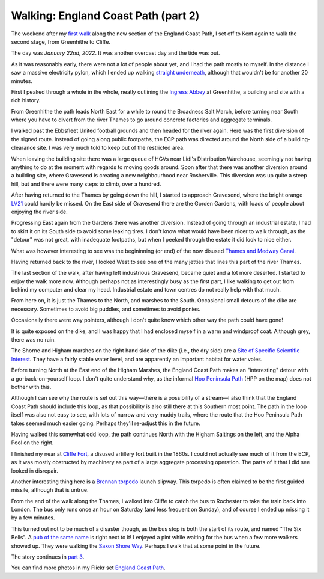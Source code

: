 Walking: England Coast Path (part 2)
====================================

.. articleMetaData::
   :Where: London, UK
   :Date: 2022-02-15 14:30 Europe/London
   :Tags: hiking, nature
   :Short: ecp2

The weekend after my `first walk </england-coast-path-1.html>`_ along the new
section of the England Coast Path, I set off to Kent again to walk the second
stage, from Greenhithe to Cliffe.

The day was *January 22nd, 2022*. It was another overcast day and the tide was
out.

.. image:: https://live.staticflickr.com/65535/51851326482_0ceae4c301_c_d.jpg
   :title: River Living

As it was reasonably early, there were not a lot of people about yet, and I
had the path mostly to myself. In the distance I saw a massive electricity
pylon, which I ended up walking `straight underneath
<https://www.flickr.com/photos/derickrethans/51852294756/in/album-72177720296328303/>`_,
although that wouldn't be for another 20 minutes.

First I peaked through a whole in the whole, neatly outlining the `Ingress
Abbey <https://en.wikipedia.org/wiki/Ingress_Abbey>`_ at Greenhithe, a
building and site with a rich history.

From Greenhithe the path leads North East for a while to round the Broadness
Salt March, before turning near South where you have to divert from the river
Thames to go around concrete factories and aggregate terminals.

I walked past the Ebbsfleet United football grounds and then headed for the
river again. Here was the first diversion of the signed route. Instead of
going along public footpaths, the ECP path was directed around the North side
of a building-clearance site. I was very much told to keep out of the
restricted area.

.. image:: https://live.staticflickr.com/65535/51852949050_0507c02e5b_c_d.jpg
   :title: Restricted Area

When leaving the building site there was a large queue of HGVs near Lidl's
Distribution Warehouse, seemingly not having anything to do at the moment with
regards to moving goods around. Soon after that there was another diversion
around a building site, where Gravesend is creating a new neighbourhood near
Rosherville. This diversion was up quite a steep hill, but and there
were many steps to climb, over a hundred.

After having returned to the Thames by going down the hill, I started to
approach Gravesend, where the bright orange `LV21
<https://lv21.co.uk/about/>`_ could hardly be missed. On the East side of
Gravesend there are the Gorden Gardens, with loads of people about enjoying
the river side.

.. image:: https://live.staticflickr.com/65535/51851332687_5f23d5daa3_c_d.jpg
   :title: Water Breaks

Progressing East again from the Gardens there was another diversion. Instead
of going through an industrial estate, I had to skirt it on its South side to
avoid some leaking tires. I don't know what would have been nicer to walk
through, as the "detour" was not great, with inadequate footpaths, but when I
peeked through the estate it did look to nice either.

What was however interesting to see was the begininning (or end) of the now
disused `Thames and Medway Canal
<https://en.wikipedia.org/wiki/Thames_and_Medway_Canal>`_.

Having returned back to the river, I looked West to see one of the many
jetties that lines this part of the river Thames.

.. image:: https://live.staticflickr.com/65535/51852375378_699db7175c_c_d.jpg
   :title: Loading and Unloading

The last section of the walk, after having left industrious Gravesend, became
quiet and a lot more deserted. I started to enjoy the walk more now. Although
perhaps not as interestingly busy as the first part, I like walking to get out
from behind my computer and clear my head. Industrial estate and town centres
do not really help with that much.

.. image:: https://live.staticflickr.com/65535/51852626614_65c32def93_w_d.jpg
   :title: It's This Way
   :align: left

From here on, it is just the Thames to the North, and marshes to the South.
Occasional small detours of the dike are necessary. Sometimes to avoid big
puddles, and sometimes to avoid ponies.

Occasionally there were way pointers, although I don't quite know which other
way the path could have gone!

It is quite exposed on the dike, and I was happy that I had enclosed myself in
a warm and windproof coat. Although grey, there was no rain.

The Shorne and Higham marshes on the right hand side of the dike (i.e., the
dry side) are a `Site of Specific Scientific Interest
<https://en.wikipedia.org/wiki/Site_of_Special_Scientific_Interest>`_. They
have a fairly stable water level, and are apparently an important habitat for
water voles.

.. image:: /images/content/ecp-weird-loop.jpg
   :title: Weird Loop
   :align: right


Before turning North at the East end of the Higham Marshes, the England Coast
Path makes an "interesting" detour with a go-back-on-yourself loop. I don't
quite understand why, as the informal `Hoo Peninsula Path
<http://www.gps-routes.co.uk/routes/home.nsf/RoutesLinksWalks/hoo-peninsula-path-walking-route>`_
(HPP on the map) does not bother with this.

Although I can see why the route is set out this way—there is a possibility of
a stream—I also think that the England Coast Path should include this loop, as
that possibility is also still there at this Southern most point. The path in
the loop itself was also not easy to see, with lots of narrow and very muddy
trails, where the route that the Hoo Peninsula Path takes seemed much easier
going. Perhaps they'll re-adjust this in the future.

Having walked this somewhat odd loop, the path continues North with the Higham
Saltings on the left, and the Alpha Pool on the right.

.. image:: https://live.staticflickr.com/65535/51852957000_8bf6a67dd8_c_d.jpg
   :title: Higham Saltings

I finished my near at `Cliffe Fort
<https://en.wikipedia.org/wiki/Cliffe_Fort>`_, a disused artillery fort built
in the 1860s. I could not actually see much of it from the ECP, as it was
mostly obstructed by machinery as part of a large aggregate processing
operation. The parts of it that I did see looked in disrepair.

Another interesting thing here is a `Brennan torpedo
<https://en.wikipedia.org/wiki/Brennan_torpedo>`_ launch slipway. This torpedo
is often claimed to be the first guided missile, although that is untrue.

From the end of the walk along the Thames, I walked into Cliffe to catch the
bus to Rochester to take the train back into London. The bus only runs once an
hour on Saturday (and less frequent on Sunday), and of course I ended up
missing it by a few minutes.

This turned out not to be much of a disaster though, as the bus stop is both
the start of its route, and named "The Six Bells". A `pub of the same name
<https://www.sixbellscliffe.co.uk/>`_ is right next to it! I enjoyed a pint
while waiting for the bus when a few more walkers showed up. They were walking
the `Saxon Shore Way
<https://hiking.waymarkedtrails.org/#route?id=8864&type=relation&map=10.0/51.1621/0.8872>`_.
Perhaps I walk that at some point in the future.

The story continues in `part 3 </england-coast-path-3.html>`_.

You can find more photos in my Flickr set
`England Coast Path
<https://www.flickr.com/photos/derickrethans/albums/72177720296328303>`_.
